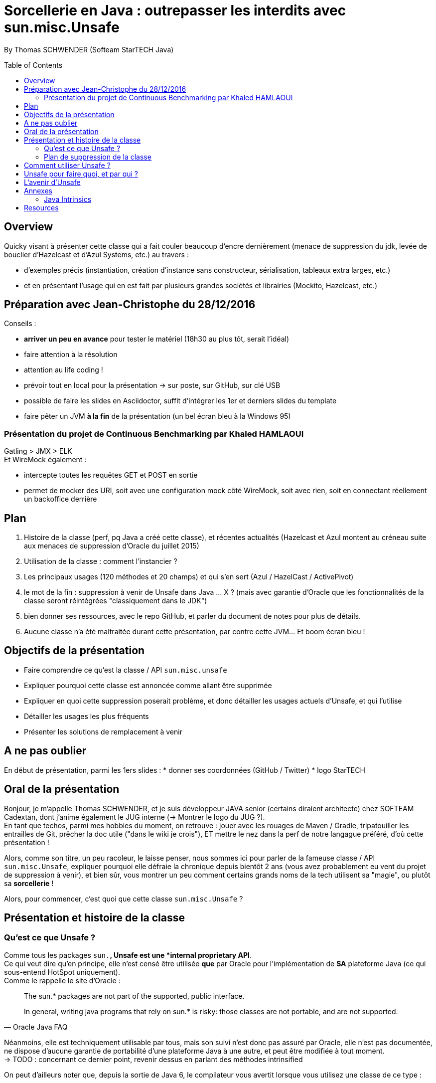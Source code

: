 = Sorcellerie en Java : outrepasser les interdits avec sun.misc.Unsafe
:toc:
:toclevels: 3
:toc-placement: preamble
:lb: pass:[<br> +]
:imagesdir: ./images
:icons: font
:source-highlighter: highlightjs

By Thomas SCHWENDER (Softeam StarTECH Java)

== Overview

Quicky visant à présenter cette classe qui a fait couler beaucoup d’encre dernièrement (menace de suppression du jdk, levée de bouclier d’Hazelcast et d’Azul Systems, etc.) au travers :

* d’exemples précis (instantiation, création d’instance sans constructeur, sérialisation, tableaux extra larges, etc.)
* et en présentant l’usage qui en est fait par plusieurs grandes sociétés et librairies (Mockito, Hazelcast, etc.)

== Préparation avec Jean-Christophe du 28/12/2016

Conseils :

* *arriver un peu en avance* pour tester le matériel (18h30 au plus tôt, serait l'idéal)
* faire attention à la résolution
* attention au life coding !
* prévoir tout en local pour la présentation -> sur poste, sur GitHub, sur clé USB
* possible de faire les slides en Asciidoctor, suffit d'intégrer les 1er et derniers slides du template
* faire pêter un JVM *à la fin* de la présentation (un bel écran bleu à la Windows 95)

=== Présentation du projet de Continuous Benchmarking par Khaled HAMLAOUI

Gatling > JMX > ELK +
Et WireMock également :

* intercepte toutes les requêtes GET et POST en sortie
* permet de mocker des URI, soit avec une configuration mock côté WireMock, soit avec rien, soit en connectant réellement un backoffice derrière

== Plan

. Histoire de la classe (perf, pq Java a créé cette classe), et récentes actualités (Hazelcast et Azul montent au créneau suite aux menaces de suppression d'Oracle du juillet 2015)
. Utilisation de la classe : comment l'instancier ?
. Les principaux usages (120 méthodes et 20 champs) et qui s'en sert (Azul / HazelCast / ActivePivot)
. le mot de la fin : suppression à venir de Unsafe dans Java ... X ? (mais avec garantie d'Oracle que les fonctionnalités de la classe seront réintégrées "classiquement dans le JDK")
. bien donner ses ressources, avec le repo GitHub, et parler du document de notes pour plus de détails.
. Aucune classe n'a été maltraitée durant cette présentation, par contre cette JVM... Et boom écran bleu !

== Objectifs de la présentation

* Faire comprendre ce qu'est la classe / API `sun.misc.unsafe`
* Expliquer pourquoi cette classe est annoncée comme allant être supprimée
* Expliquer en quoi cette suppression poserait problème, et donc détailler les usages actuels d'Unsafe, et qui l'utilise
* Détailler les usages les plus fréquents
* Présenter les solutions de remplacement à venir

== A ne pas oublier

En début de présentation, parmi les 1ers slides :
* donner ses coordonnées (GitHub / Twitter)
* logo StarTECH

== Oral de la présentation

Bonjour, je m'appelle Thomas SCHWENDER, et je suis développeur JAVA senior (certains diraient architecte) chez SOFTEAM Cadextan, dont j'anime également le JUG interne (-> Montrer le logo du JUG ?). +
En tant que techos, parmi mes hobbies du moment, on retrouve : jouer avec les rouages de Maven / Gradle, tripatouiller les entrailles de Git, prêcher la doc utile ("dans le wiki je crois"), ET mettre le nez dans la perf de notre langague préféré, d'où cette présentation !

Alors, comme son titre, un peu racoleur, le laisse penser, nous sommes ici pour parler de la fameuse classe / API `sun.misc.Unsafe`, expliquer pourquoi elle défraie la chronique depuis bientôt 2 ans (vous avez probablement eu vent du projet de suppression à venir), et bien sûr, vous montrer un peu comment certains grands noms de la tech utilisent sa "magie", ou plutôt sa *sorcellerie* !

Alors, pour commencer, c'est quoi que cette classe `sun.misc.Unsafe` ?

== Présentation et histoire de la classe

=== Qu'est ce que Unsafe ?

Comme tous les packages `sun.*`, Unsafe est une *internal proprietary API*. +
Ce qui veut dire qu'en principe, elle n'est censé être utilisée *que* par Oracle pour l'implémentation de *SA* plateforme Java (ce qui sous-entend HotSpot uniquement). +
Comme le rappelle le site d'Oracle :

[quote, Oracle Java FAQ]
____
The sun.* packages are not part of the supported, public interface. 
[...]
In general, writing java programs that rely on sun.* is risky: those classes are not portable, and are not supported.
____
Néanmoins, elle est techniquement utilisable par tous, mais son suivi n'est donc pas assuré par Oracle, elle n'est pas documentée, ne dispose d'aucune garantie de portabilité d'une plateforme Java à une autre, et peut être modifiée à tout moment. +
-> TODO : concernant ce dernier point, revenir dessus en parlant des méthodes intrinsified

On peut d'ailleurs noter que, depuis la sortie de Java 6, le compilateur vous avertit lorsque vous utilisez une classe de ce type :

[source, java]
----
YourClassUsingUnsafe.java:15: warning: Unsafe is internal proprietary API and may be removed in a future release
----

Mais alors pourquoi s'en servir ?

* *Avantages* : +
Principalement, pour 2 grandes raisons :

** certaines fonctionnalités d'Unsafe ne sont disponibles nulle part ailleurs dans Java : +
lecture depuis / écriture à des adresses mémoires, accès à la mémoire Off Heap, etc.

** La performance ! Quasiment toutes les méthodes d'Unsafe sont *intrinsèques* ("intrinsics" ou "intrinsified methods" en anglais), d'où des performances généralement bien meilleures que celles des méthodes "classiques". +
Qu'est-ce que une méthode intrinsèque ? 
[quote, Java Bug Database JDK-8076112]
____
Intrinsics are high optimized (mostly hand written assembler) code which are used instead of normal JIT compiled code.
____
C'est donc le JIT compiler qui, si l'optimisation est disponible, va optimiser notre code en le remplaçant par du code assembleur spécifique.

Evidemment, l'utilisation d'Unsafe n'est pas sans risque, ces méthodes très bas niveau ne respectant les barrières de sécurité classiques de Java. +
Parmi les risques encourus, on trouve, entre autres :

* violation d'accès mémoire : avec Unsafe, on peut écrire en dehors des plages mémoires allouées...
* violation de la sureté des types : avec Unsafe, on peut stocker un int dans un type référence...
* violer les contrats de méthodes : avec Unsafe, on peut faire lancer une checked exception à une méthode qui ne la déclare ou ne la catch pas...
* ou tout simplement faire crasher la JVM... en libérant la mémoire d'une plage d'adresses réservées...

=== Plan de suppression de la classe

En juillet 2015, du fait du travail sur Jigsaw visant à rendre Java plus modulaire (voir la JEP 260), Oracle a laissé entendre que l'API pourrait ne plus être directement accessible avec le JDK 9, puis définitivement supprimée avec le JDK 10. +
Le problème est que cette API, même ce n'aurait normalement pas du être le cas, est aujourd'hui utilisée par de nombreux projets et outils, et qu'elle ne dispose pas encore de véritables solutions de remplacement pour toutes ses fonctionnalités.

De plus, Oracle ne s'est pas montré très enclin à négocier sur le sujet :

[quote, Donald Smith - Oracle's director of product management]
____
Let me be blunt -- sun.misc.Unsafe must die in a fire. 
It is -- wait for it -- Unsafe. It must go.  
Ignore any kind of theoretical rope and start the path to righteousness *now*.
____

D'où la levée de boucliers de nombreuses sociétés dont Hazelcast, Azul Systems et OpenHFT pour ne citer qu'elles.

== Comment utiliser Unsafe ?

On ne peut pas instancier Unsafe directement, la classe est `final` et son constructeur privé. +
De plus, la méthode `Unsafe.getUnsafe()` est pour ainsi dire protégée, si vous l'appelez vous aurez probablement une `SecurityException`.

Donc, le plus simple pour l'instancier est d'utiliser la réflexion :

[code, java]
----
Field f = Unsafe.class.getDeclaredField("theUnsafe");
f.setAccessible(true);
Unsafe unsafe = (Unsafe) f.get(null);
----

Ou

[code, java]
----
Constructor<Unsafe> c = Unsafe.class.getDeclaredConstructor();
c.setAccessible(true);
Unsafe unsafe = c.newInstance();
----

Dans les 2 cas, vous récupérez une instance d'Unsafe, vous permettant d'accéder à ses fonctionnalités.

== Unsafe pour faire quoi, et par qui ?

* Hazelcast : High Density Memory Store

== L'avenir d'Unsafe

* One of the current suggestions is that proprietary APIs, Unsafe among them, are made accessible by passing a particular flag in the command line.
* Variables Handles (JEP 193) : cette JEP n'est pas une solution de remplacement de toute l'API, elle se concentre sur la partie d'accès à la mémoire.


== Annexes

=== Java Intrinsics

[quote, Wikipedia, Intrinsic Function]
____
In compiler theory, an intrinsic function is a function available for use in a given programming language whose implementation is handled specially by the compiler. Typically, it substitutes a sequence of automatically generated instructions for the original function call, similar to an inline function. Unlike an inline function though, the compiler has an intimate knowledge of the intrinsic function and can therefore better integrate it and optimize it for the situation. This is also called builtin function in many languages.
____

[quote, Christoph Engelbert - Technical Evangelist at Hazelcast, Intrinsic Function ]
____
Another reason for Unsafe is performance, it that almost all methods are intrinsified that means that the actual native call is never really executed but a special piece of Assembler code is injected right into the jitted Java code. This is essentially necessary if you work in the low latency space.
____

[quote, Martin Thompson - Technical Evangelist at Hazelcast, Intrinsic Function ]
____
The Unsafe method wins by a significant margin because in Hotspot, and many other JVMs, the optimiser treats these operations as intrinsics and replaces the call with assembly instructions to perform the memory manipulation.
____

[quote, Java Bug Database JDK-8076112]
____
Intrinsics are high optimized (mostly hand written assembler) code which are used instead of normal JIT compiled code.
____

[quote, Wikipedia, Intrinsic Function]
____
The HotSpot JVM's just-in-time compiler also has intrinsics for specific Java APIs.
____

[quote, http://bad-concurrency.blogspot.fr/2012/08/arithmetic-overflow-and-intrinsics.html]
____
Inside of Hotspot (other JVMs may work differently) a number of things are happening to make this work. As Hotspot loads classes it builds an abstract syntax tree (AST) representation of the Java byte code. 
When executing the Java byte code, if the interpreter notices that a particular method has been called a certain number of times2 (default is 10000) then Hotspot will look to optimise and JIT that method. 
Before optimising, the method signature will be matched against the set of predefined intrinsics, declared in vmSymbols.hpp. 
If there is a match Hotspot will replace the nodes in AST with a set of nodes specific to the intrinsic that was matched. At some later point during the compile pass of the AST, it will see the new nodes and generate the optimised machine specific assembly for that part of the tree and type of node.
____

== Resources

* code de la classe Unsafe : http://grepcode.com/file/repository.grepcode.com/java/root/jdk/openjdk/8u40-b25/sun/misc/Unsafe.java?av=f

* Histoire et menaces de suppression :
** Unsafe ?! Qu'est-ce donc ? http://www.oracle.com/technetwork/java/faq-sun-packages-142232.html
** _JEP 260: Encapsulate Most Internal APIs_, la JDK Enhancement Proposal formalisant le problème, et les craintes ! (08/2015) - http://openjdk.java.net/jeps/260
** L'état des lieux de la communauté : https://docs.google.com/document/d/1GDm_cAxYInmoHMor-AkStzWvwE9pw6tnz_CebJQxuUE/edit# +
Parmi les contributeurs du document : Greg Luck (Hazelcast), Chris Engelbert (Hazelcast), Martijn Verburg (Java Champion), Ben Evans (Java Champion), Gil Tene (Azul Systems), Peter Lawrey (Java Champion), pour ne citer qu'eux...
** Menaces de suppression d'Oracle - avis d'Oracle : _"Private APIs not usable in Java 9?"_, et le fameux _"Unsafe must die in a fire"_ : http://mail.openjdk.java.net/pipermail/openjfx-dev/2015-April/017028.html
** Menaces de suppression d'Oracle - avis de Greg Luck, CEO d'Hazelcast : http://mobile.lemondeinformatique.fr/actualites/lire-java-9-la-suppression-de-l-api-sunmiscunsafe-agace-les-developpeurs-le-monde-informatique-61900.html
** Menaces de suppression d'Oracle - avis de Christoph Engelbert, Technical Evangelist d'Hazelcast : https://jaxenter.com/hazelcast-on-java-unsafe-class-119286.html +
Cite une fonctionnalité disponible uniquement via Unsafe : la lecture depuis / écriture à des adresses mémoires en Java.
** Menaces de suppression d'Oracle : https://www.infoq.com/news/2015/07/oracle-plan-remove-unsafe +
Détaille certaines des solutions de remplacement pour Unsafe
** Benchmark par Martin Thompson d'Unsafe, le gain réalisé par les méthodes "intrinsified" (intrinsèques) : https://mechanical-sympathy.blogspot.fr/2012/07/native-cc-like-performance-for-java.html +
Parle des potentiels problèmes de violation d'accès mémoire avec Unsafe (voir section _Analysis_)

* Utilisation d'Unsafe par les grands groupes :
** http://www.inf.usi.ch/lanza/Downloads/Mast2015a.pdf +
Etude complète, présente également les risques liés à l'utilisation d'Unsafe +
A fait l'objet d'un talk en 2015 : [https://www.youtube.com/watch?v=_mIBxVbAT_Y|Use at Your Own Risk: The Java Unsafe API in the Wild]

* Fonctionnalités d'Unsafe :
** http://mydailyjava.blogspot.fr/2013/12/sunmiscunsafe.html
** http://howtodoinjava.com/core-java/related-concepts/usage-of-class-sun-misc-unsafe/
** https://dzone.com/articles/understanding-sunmiscunsafe
** http://mishadoff.com/blog/java-magic-part-4-sun-dot-misc-dot-unsafe/

* Les alternatives à venir pour Unsafe :
** Variables Handles : http://openjdk.java.net/jeps/193 +
Attention ! Les Var Handles ne représentent qu'un remplacement *partiel* de Unsafe. +
[quote, Hazelcast - Christoph Engelbert]
____
Variable Handles or (VarHandles) are not meant to be a full sun.misc.Unsafe replacement but to replace the memory access features.
____

Java Intrinsics :

* http://vanillajava.blogspot.fr/2012/11/java-intrinsics-and-performance.html (blog de Peter Lawrey) +
Contient une comparaison des perfs entre une méthode intrinsified, Integer.bitCount(), et la copie de son code, exécutée telle quelle (rapport de 6 en faveur de la version intrinsified).
* https://en.wikipedia.org/wiki/Intrinsic_function
* https://mechanical-sympathy.blogspot.fr/2012/07/native-cc-like-performance-for-java.html
* http://bugs.java.com/bugdatabase/view_bug.do?bug_id=8076112 +
Contient une bonne définition des intrinsics : _Intrinsics are high optimized (mostly hand written assembler) code which are used instead of normal JIT compiled code._
* fonctionnement des intrinsics : https://shipilev.net/blog/2016/arrays-wisdom-ancients/ +
Voir la javadoc de l'annotation `HotSpotIntrinsicCandidate`
* fonctionnement des intrinsics : https://www.infoq.com/articles/OpenJDK-HotSpot-What-the-JIT
Voir la section _Intrinsics_
* fonctionnement des intrinsics : http://psy-lob-saw.blogspot.fr/2012/10/java-intrinsics-are-not-jni-calls.html
* Fonctionnement des intrinsics : http://bad-concurrency.blogspot.fr/2012/08/arithmetic-overflow-and-intrinsics.html +
Contient la meilleure explication que j'ai trouvé sur le fonctionnement des intrinsics (voir la section _How it Works_) +
Propose également un benchmark comparatif autour de Integer.bitCount()
* Quand les intrinsics sont-ils utilisés ? http://stackoverflow.com/questions/23041036/why-do-java-intrinsic-functions-still-have-code +
-> *systématiquement*, dès lors que le code assembleur optimisé est disponible (varie suivant les JVMs !) +
Voir cet post de SO pour confirmation : http://stackoverflow.com/questions/15085294/java-lang-math-log-replaced-by-intrinsic-call-why-not-java-lang-math-exp

What librairies use Unsafe?

* Objenesis[http://objenesis.org/|site][https://github.com/easymock/objenesis|code]: to instantiate objects by various ways

